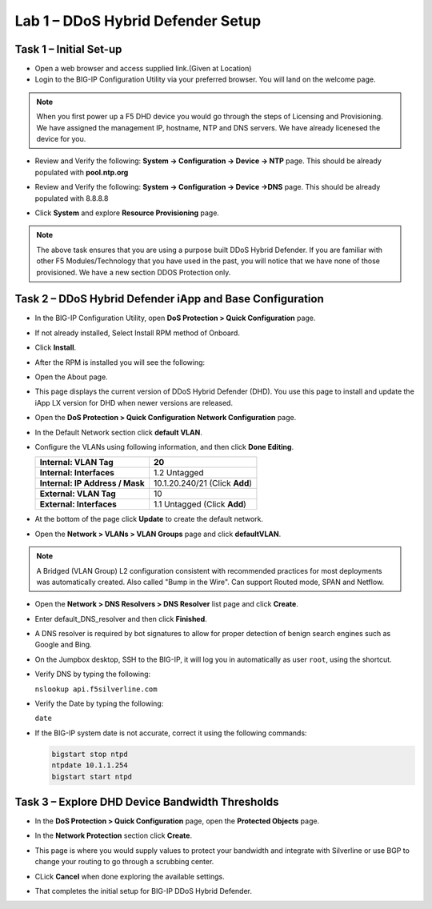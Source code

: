 Lab 1 – DDoS Hybrid Defender Setup
==================================

Task 1 – Initial Set-up
-----------------------

- Open a web browser and access supplied link.(Given at Location)

- Login to the BIG-IP Configuration Utility via your preferred browser. You
  will land on the welcome page.

.. NOTE:: When you first power up a F5 DHD device you would go through the
     steps of Licensing and Provisioning.  We have assigned the management
     IP, hostname, NTP and DNS servers.  We have already licenesed the device
     for you.

- Review and Verify the following: \ **System -> Configuration ->
  Device -> NTP** page. This should be already populated with **pool.ntp.org**

- Review and Verify the following: **System -> Configuration -> Device
  ->DNS** page.  This should be already populated with 8.8.8.8

- Click **System** and explore **Resource Provisioning** page.

  |image23|

.. NOTE:: The above task ensures that you are using a purpose built
   DDoS Hybrid Defender.  If you are familiar with other
   F5 Modules/Technology that you have used in the past, you will
   notice that we have none of those provisioned.  We have a new section DDOS Protection only.

Task 2 – DDoS Hybrid Defender iApp and Base Configuration
---------------------------------------------------------

- In the BIG-IP Configuration Utility, open **DoS Protection > Quick
  Configuration** page.

- If not already installed, Select Install RPM method of Onboard.

- Click **Install**.

  |image7|

- After the RPM is installed you will see the following:

- Open the About page.

  |image8|

- This page displays the current version of DDoS Hybrid Defender (DHD).
  You use this page to install and update the iApp LX version for DHD
  when newer versions are released.

  |image9|

- Open the **DoS Protection > Quick Configuration** **Network
  Configuration** page.

  |image17|

- In the Default Network section click **default VLAN**.

- Configure the VLANs using following information, and then click
  **Done Editing**.

  +-----------------------+----------------------------------+
  | \ **Internal:         | 20                               |
  | VLAN Tag**            |                                  |
  +=======================+==================================+
  | **Internal:           | 1.2 Untagged                     |
  | Interfaces**          |                                  |
  +-----------------------+----------------------------------+
  | **Internal:           | 10.1.20.240/21 (Click **Add**)   |
  | IP Address / Mask**   |                                  |
  +-----------------------+----------------------------------+
  | **External:           | 10                               |
  | VLAN Tag**            |                                  |
  +-----------------------+----------------------------------+
  | **External:           | 1.1 Untagged (Click **Add**)     |
  | Interfaces**          |                                  |
  +-----------------------+----------------------------------+

  |image18|

- At the bottom of the page click **Update** to create the default
  network.

- Open the **Network > VLANs > VLAN Groups** page and click
  **defaultVLAN**.

.. NOTE:: A Bridged (VLAN Group) L2 configuration consistent with recommended
  practices for most deployments was automatically created. Also called "Bump in the Wire".  Can support Routed mode, SPAN and Netflow.

- Open the **Network > DNS Resolvers > DNS Resolver** list page and
  click **Create**.

- Enter default\_DNS\_resolver and then click **Finished**.

- A DNS resolver is required by bot signatures to allow for proper
  detection of benign search engines such as Google and Bing.

- On the Jumpbox desktop, SSH to the BIG-IP, it will log you in automatically
  as user ``root``, using the shortcut.

- Verify DNS by typing the following:

  ``nslookup api.f5silverline.com``

- Verify the Date by typing the following:

  ``date``

- If the BIG-IP system date is not accurate, correct it using the
  following commands:

  .. code-block:: console

     bigstart stop ntpd
     ntpdate 10.1.1.254
     bigstart start ntpd

Task 3 – Explore DHD Device Bandwidth Thresholds
--------------------------------------------------

- In the **DoS Protection > Quick Configuration** \page, open the
  **Protected Objects** page.

- In the **Network Protection** section click **Create**.

- This page is where you would supply values to protect your bandwidth and
  integrate with Silverline or use BGP to change your routing to go through a
  scrubbing center.

- CLick **Cancel** when done exploring the available settings.

  |image22|

- That completes the  initial setup for BIG-IP DDoS Hybrid Defender.

.. |image6| image:: /_static/image8.png
   :width: 6.64028in
   :height: 3.15377in
.. |image7| image:: /_static/image9.png
   :width: 6.64028in
   :height: 1.13399in
.. |image8| image:: /_static/image10.png
   :width: 6.44722in
   :height: 0.53333in
.. |image9| image:: /_static/image11.png
   :width: 6.64028in
   :height: 1.84583in
.. |image10| image:: /_static/image12.png
   :width: 6.64028in
   :height: 2.01931in
.. |image11| image:: /_static/image13.png
   :width: 6.64028in
   :height: 1.12569in
.. |image12| image:: /_static/image14.png
   :width: 4.83435in
   :height: 2.68715in
.. |image13| image:: /_static/image15.png
   :width: 6.51491in
   :height: 3.29901in
.. |image14| image:: /_static/image16.png
   :width: 6.51491in
   :height: 1.61067in
.. |image15| image:: /_static/image17.png
   :width: 5.82741in
   :height: 2.98196in
.. |image16| image:: /_static/image18.png
   :width: 6.64028in
   :height: 4.05694in
.. |image17| image:: /_static/image19.png
   :width: 5.20878in
   :height: 0.73340in
.. |image18| image:: /_static/image20.png
   :width: 6.14167in
   :height: 0.76803in
.. |image19| image:: /_static/image21.png
   :width: 3.88367in
   :height: 0.70006in
.. |image20| image:: /_static/image22.png
   :width: 3.57500in
   :height: 2.71750in
.. |image21| image:: /_static/image23.png
   :width: 6.64028in
   :height: 1.65186in
.. |image22| image:: /_static/image24.png
   :width: 6.64028in
   :height: 3.17847in
.. |image23| image:: /_static/image62.png
      :width: 7.29722in
      :height: 1.87424in
